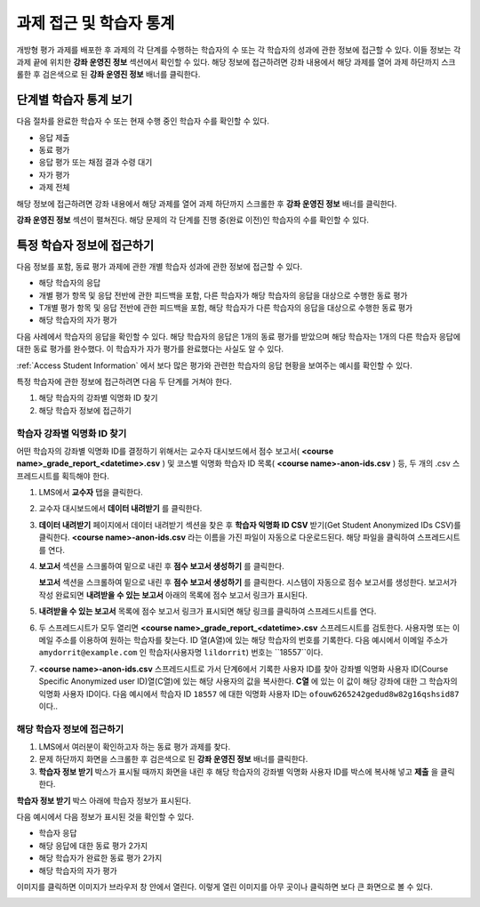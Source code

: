 .. _Accessing ORA Assignment Information:

##########################################
과제 접근 및 학습자 통계
##########################################

개방형 평가 과제를 배포한 후 과제의 각 단계를 수행하는 학습자의 수 또는 각 학습자의 성과에 관한 정보에 접근할 수 있다. 이들 정보는 각 과제 끝에 위치한 **강좌 운영진 정보** 섹션에서 확인할 수 있다. 해당 정보에 접근하려면 강좌 내용에서 해당 과제를 열어 과제 하단까지 스크롤한 후 검은색으로 된 **강좌 운영진 정보** 배너를 클릭한다.

.. image:: ../../../../shared/building_and_running_chapters/Images/PA_CourseStaffInfo_Collapsed.png
   :alt: The Course Staff Information banner at the bottom of the peer assessment

.. _PA View Metrics for Individual Steps:

************************************************
단계별 학습자 통계 보기
************************************************

다음 절차를 완료한 학습자 수 또는 현재 수행 중인 학습자 수를 확인할 수 있다.

* 응답 제출
* 동료 평가
* 응답 평가 또는 채점 결과 수령 대기
* 자가 평가
* 과제 전체

해당 정보에 접근하려면 강좌 내용에서 해당 과제를 열어 과제 하단까지 스크롤한 후 **강좌 운영진 정보** 배너를 클릭한다.

**강좌 운영진 정보** 섹션이 펼쳐진다. 해당 문제의 각 단계를 진행 중(완료 이전)인 학습자의 수를 확인할 수 있다.

.. image:: ../../../../shared/building_and_running_chapters/Images/PA_CourseStaffInfo_Expanded.png
   :alt: The Course Staff Information box expanded, showing problem status

.. _Access Information for a Specific Student:

***********************************************
특정 학습자 정보에 접근하기
***********************************************

다음 정보를 포함, 동료 평가 과제에 관한 개별 학습자 성과에 관한 정보에 접근할 수 있다.

* 해당 학습자의 응답 
* 개별 평가 항목 및 응답 전반에 관한 피드백을 포함, 다른 학습자가 해당 학습자의 응답을 대상으로 수행한 동료 평가
* T개별 평가 항목 및 응답 전반에 관한 피드백을 포함, 해당 학습자가 다른 학습자의 응답을 대상으로 수행한 동료 평가
* 해당 학습자의 자가 평가

다음 사례에서 학습자의 응답을 확인할 수 있다. 해당 학습자의 응답은 1개의 동료 평가를 받았으며 해당 학습자는 1개의 다른 학습자 응답에 대한 동료 평가를 완수했다. 이 학습자가 자가 평가를 완료했다는 사실도 알 수 있다.

.. image:: ../../../../shared/building_and_running_chapters/Images/PA_SpecificStudent.png
   :width: 500
   :alt: Report showing information about a student's response

:ref:`Access Student Information` 에서 보다 많은 평가와 관련한 학습자의 응답 현황을 보여주는 예시를 확인할 수 있다.

특정 학습자에 관한 정보에 접근하려면 다음 두 단계를 거쳐야 한다.

#. 해당 학습자의 강좌별 익명화 ID 찾기
#. 해당 학습자 정보에 접근하기

=====================================================
학습자 강좌별 익명화 ID 찾기
=====================================================

어떤 학습자의 강좌별 익명화 ID를 결정하기 위해서는 교수자 대시보드에서 점수 보고서( **<course name>_grade_report_<datetime>.csv** ) 및 코스별 익명화 학습자 ID 목록( **<course name>-anon-ids.csv** ) 등, 두 개의 .csv 스프레드시트를 획득해야 한다.

#. LMS에서 **교수자** 탭을 클릭한다.
#. 교수자 대시보드에서 **데이터 내려받기** 를 클릭한다.
#. **데이터 내려받기** 페이지에서 데이터 내려받기 섹션을 찾은 후 **학습자 익명화 ID CSV** 받기(Get Student Anonymized IDs CSV)를 클릭한다. **<course name>-anon-ids.csv** 라는 이름을 가진 파일이 자동으로 다운로드된다. 해당 파일을 클릭하여 스프레드시트를 연다.
#. **보고서** 섹션을 스크롤하여 밑으로 내린 후 **점수 보고서 생성하기** 를 클릭한다.

   **보고서** 섹션을 스크롤하여 밑으로 내린 후 **점수 보고서 생성하기** 를 클릭한다. 시스템이 자동으로 점수 보고서를 생성한다. 보고서가 작성 완료되면 **내려받을 수 있는 보고서** 아래의 목록에 점수 보고서 링크가 표시된다.

   .. 참고:: 대형 강좌의 경우 점수 보고서를 생성하는 데 수시간이 소요될 수 있다.

5. **내려받을 수 있는 보고서** 목록에 점수 보고서 링크가 표시되면 해당 링크를 클릭하여 스프레드시트를 연다.

#. 두 스프레드시트가 모두 열리면 **<course name>_grade_report_<datetime>.csv** 스프레드시트를 검토한다. 사용자명 또는 이메일 주소를 이용하여 원하는 학습자를 찾는다. ID 열(A열)에 있는 해당 학습자의 번호를 기록한다. 다음 예시에서 이메일 주소가 ``amydorrit@example.com`` 인 학습자(사용자명 ``lildorrit``) 번호는 ``18557``이다.

   .. image:: ../../../../shared/building_and_running_chapters/Images/PA_grade_report.png
      :width: 500
      :alt: Spreadsheet listing enrolled students and grades

7. **<course name>-anon-ids.csv** 스프레드시트로 가서 단계6에서 기록한 사용자 ID를 찾아 강좌별 익명화 사용자 ID(Course Specific Anonymized user ID)열(C열)에 있는 해당 사용자의 값을 복사한다. **C열** 에 있는 이 값이 해당 강좌에 대한 그 학습자의 익명화 사용자 ID이다. 다음 예시에서 학습자 ID ``18557`` 에 대한 익명화 사용자 ID는 ``ofouw6265242gedud8w82g16qshsid87`` 이다..

   .. image:: ../../../../shared/building_and_running_chapters/Images/PA_anon_ids.png
      :width: 500
      :alt: Spreadsheet listing students' anonymous user IDs

   .. 참고:: B열에 있는 값을 복사하지 않도록 주의한다. 여러분에게 필요한 것은 **C열** 에 있는 **강좌별** 익명화 사용자 ID이다.

.. _Access Student Information:

=======================================
해당 학습자 정보에 접근하기
=======================================

#. LMS에서 여러분이 확인하고자 하는 동료 평가 과제를 찾다.
#. 문제 하단까지 화면을 스크롤한 후 검은색으로 된 **강좌 운영진 정보** 배너를 클릭한다.
#. **학습자 정보 받기** 박스가 표시될 때까지 화면을 내린 후 해당 학습자의 강좌별 익명화 사용자 ID를 박스에 복사해 넣고 **제출** 을 클릭한다.

**학습자 정보 받기** 박스 아래에 학습자 정보가 표시된다.

다음 예시에서 다음 정보가 표시된 것을 확인할 수 있다.

* 학습자 응답
* 해당 응답에 대한 동료 평가 2가지
* 해당 학습자가 완료한 동료 평가 2가지
* 해당 학습자의 자가 평가

이미지를 클릭하면 이미지가 브라우저 창 안에서 열린다. 이렇게 열린 이미지를 아무 곳이나 클릭하면 보다 큰 화면으로 볼 수 있다.

.. image:: ../../../../shared/building_and_running_chapters/Images/PA_SpecificStudent_long.png
   :width: 250
   :alt: Report showing information about a student's response
